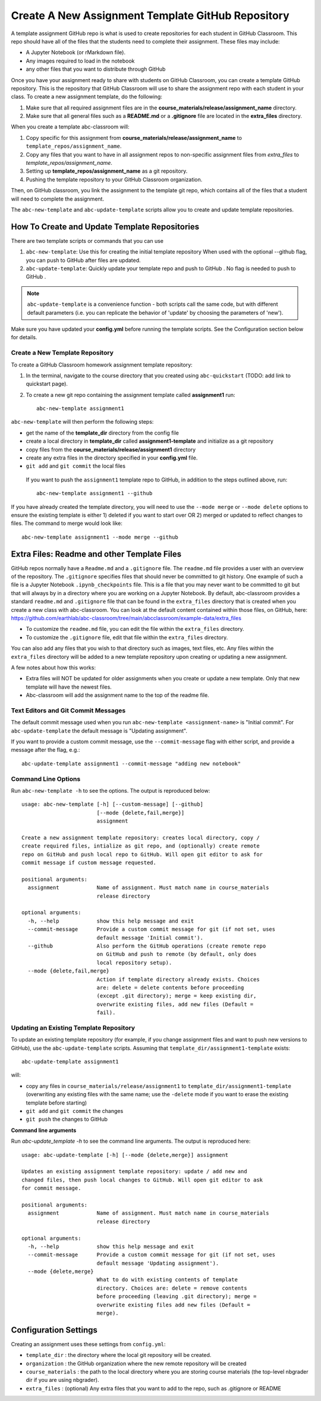 .. _assignment_template:

Create A New Assignment Template GitHub Repository
---------------------------------------------------

A template assignment GitHub  repo is what is used to create repositories for
each student in GitHub Classroom. This repo  should have all of the files that
the students need to complete their assignment. These files may include:

* A Jupyter Notebook (or rMarkdown file).
* Any images required to load in the notebook
* any other files that you want to distribute through GitHub

Once you have your assignment ready to share with students on GitHub Classroom,
you can create a template GitHub repository. This is the repository that
GitHub Classroom will use to share the assignment repo with each student in your
class. To create a new assignment template, do the following:

#. Make sure that all required assignment files are in the **course_materials/release/assignment_name** directory.
#. Make sure that all general files such as a **README.md** or a **.gitignore** file are located in the **extra_files** directory.

When you create a template abc-classroom will:

#. Copy specific for this assignment from **course_materials/release/assignment_name** to ``template_repos/assignment_name``.
#. Copy any files that you want to have in all assignment repos to non-specific assignment files from `extra_files` to `template_repos/assignment_name`.
#. Setting up **template_repos/assignment_name** as a git repository.
#. Pushing the template repository to your GitHub Classroom organization.

Then, on GitHub classroom, you link the assignment to the template git repo, which
contains all of the files that a student will need to complete the assignment.

The ``abc-new-template`` and ``abc-update-template`` scripts allow you to create and update template repositories.

How To Create and Update Template Repositories
==============================================

There are two template scripts or commands that you can use

1. ``abc-new-template``: Use this for creating the initial template repository
   When used with the optional --github flag, you can push to GitHub  after files
   are updated.
2. ``abc-update-template``: Quickly update your template repo and push to
   GitHub . No flag is needed to push to GitHub .

.. note::
  ``abc-update-template`` is a convenience function - both
  scripts call the same code, but with different default parameters
  (i.e. you can replicate the behavior of 'update' by choosing the
  parameters of 'new').

Make sure you have updated your **config.yml** before running the template
scripts. See the Configuration section below for details.

.. _abc-new-template:

Create a New Template Repository
~~~~~~~~~~~~~~~~~~~~~~~~~~~~~~~~~~

To create a GitHub Classroom homework assignment template repository:

1. In the terminal, navigate to the course directory that you created using ``abc-quickstart`` (TODO: add link to quickstart page).

2. To create a new git repo containing the assignment template called **assignment1** run::

    abc-new-template assignment1

``abc-new-template`` will then perform the following steps:

* get the name of the **template_dir** directory from the config file
* create a local directory in **template_dir** called **assignment1-template** and initialize as a git repository
* copy files from the **course_materials/release/assignment1** directory
* create any extra files in the directory specified in your **config.yml** file.
* ``git add`` and ``git commit`` the local files

 If you want to push the ``assignment1`` template repo to GitHub, in addition
 to the steps outlined above, run::

  abc-new-template assignment1 --github

If you have already created the template directory, you will need to use the
``--mode merge`` or ``--mode delete`` options to ensure the existing template is
either 1) deleted if you want to start over OR 2) merged or updated to reflect
changes to files. The command to merge would look like::

    abc-new-template assignment1 --mode merge --github

Extra Files: Readme and other Template Files
=============================================
GitHub repos normally have a ``Readme.md`` and a ``.gitignore`` file. The ``readme.md`` file
provides a user with an overview of the repository. The ``.gitignore`` specifies files that
should never be committed to git history. One example of such a file is a Jupyter Notebook
``.ipynb_checkpoints`` file. This is a file that you may never want to be committed
to git but that will always by in a directory where you are working on a
Jupyter Notebook. By default, abc-classroom provides a standard ``readme.md`` and
``.gitignore`` file that can be found in the ``extra_files`` directory that is created
when you create a new class with abc-classroom. You can look at the default
content contained within those files, on GitHub, here:
https://github.com/earthlab/abc-classroom/tree/main/abcclassroom/example-data/extra_files

* To customize the ``readme.md`` file, you can edit the file within the ``extra_files`` directory.
* To customize the ``.gitignore`` file, edit that file within the ``extra_files`` directory.

You can also add any files that you wish to that directory such as images, text
files, etc. Any files within the ``extra_files`` directory will be added to a new
template repository upon creating or updating a new assignment.

A few notes about how this works:

* Extra files will NOT be updated for older assignments when you create or update a new template. Only that new template will have the newest files.
* Abc-classroom will add the assignment name to the top of the readme file.


Text Editors and Git Commit Messages
~~~~~~~~~~~~~~~~~~~~~~~~~~~~~~~~~~~~~~~
The default commit message used when you run
``abc-new-template <assignment-name>`` is "Initial commit". For 
``abc-update-template`` the default message is "Updating assignment". 

If you want to provide a custom commit message, use the ``--commit-message`` 
flag with either script, and provide a message after the flag, e.g.::

  abc-update-template assignment1 --commit-message "adding new notebook"



Command Line Options
~~~~~~~~~~~~~~~~~~~~~~

Run ``abc-new-template -h`` to see the options. The output is reproduced below::

    usage: abc-new-template [-h] [--custom-message] [--github]
                            [--mode {delete,fail,merge}]
                            assignment

    Create a new assignment template repository: creates local directory, copy /
    create required files, intialize as git repo, and (optionally) create remote
    repo on GitHub and push local repo to GitHub. Will open git editor to ask for
    commit message if custom message requested.

    positional arguments:
      assignment            Name of assignment. Must match name in course_materials
                            release directory

    optional arguments:
      -h, --help            show this help message and exit
      --commit-message      Provide a custom commit message for git (if not set, uses
                            default message 'Initial commit').
      --github              Also perform the GitHub operations (create remote repo
                            on GitHub and push to remote (by default, only does
                            local repository setup).
      --mode {delete,fail,merge}
                            Action if template directory already exists. Choices
                            are: delete = delete contents before proceeding
                            (except .git directory); merge = keep existing dir,
                            overwrite existing files, add new files (Default =
                            fail).


.. _abc-update-template:

Updating an Existing Template Repository
~~~~~~~~~~~~~~~~~~~~~~~~~~~~~~~~~~~~~~~~

To update an existing template repository (for example, if you change assignment
files and want to push new versions to GitHub), use the ``abc-update-template``
scripts. Assuming that ``template_dir/assignment1-template`` exists::

    abc-update-template assignment1

will:

* copy any files in ``course_materials/release/assignment1`` to ``template_dir/assignment1-template`` (overwriting any existing files with the same name; use the ``-delete`` mode if you want to erase the existing template before starting)
* ``git add`` and ``git commit`` the changes
* ``git push`` the changes to GitHub

**Command line arguments**

Run `abc-update_template -h` to see the command line arguments. The output
is reproduced here::

    usage: abc-update-template [-h] [--mode {delete,merge}] assignment

    Updates an existing assignment template repository: update / add new and
    changed files, then push local changes to GitHub. Will open git editor to ask
    for commit message.

    positional arguments:
      assignment            Name of assignment. Must match name in course_materials
                            release directory

    optional arguments:
      -h, --help            show this help message and exit
      --commit-message      Provide a custom commit message for git (if not set, uses
                            default message 'Updating assignment').
      --mode {delete,merge}
                            What to do with existing contents of template
                            directory. Choices are: delete = remove contents
                            before proceeding (leaving .git directory); merge =
                            overwrite existing files add new files (Default =
                            merge).


Configuration Settings
======================

Creating an assignment uses these settings from ``config.yml``:

* ``template_dir`` : the directory where the local git repository will be created.
* ``organization`` : the GitHub organization where the new remote repository will be created
* ``course_materials`` : the path to the local directory where you are storing course materials (the top-level nbgrader dir if you are using nbgrader).
* ``extra_files`` : (optional) Any extra files that you want to add to the repo, such as .gitignore or README
